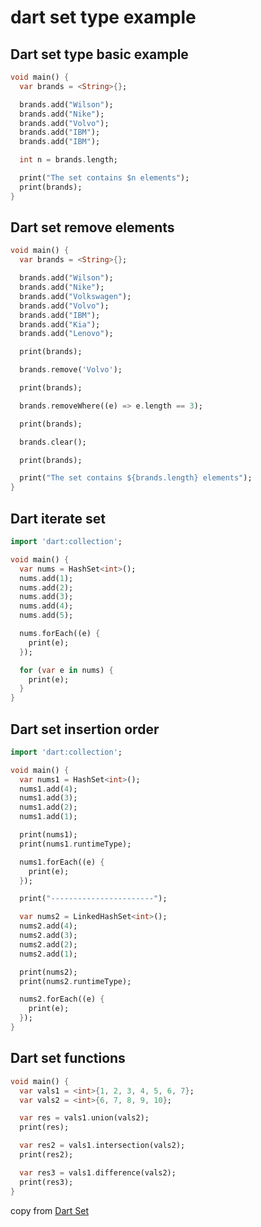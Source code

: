 * dart set type example

** Dart set type basic example
#+begin_src dart
void main() {
  var brands = <String>{};

  brands.add("Wilson");
  brands.add("Nike");
  brands.add("Volvo");
  brands.add("IBM");
  brands.add("IBM");

  int n = brands.length;

  print("The set contains $n elements");
  print(brands);
}
#+end_src

#+RESULTS:
: The set contains 4 elements
: {Wilson, Nike, Volvo, IBM}

** Dart set remove elements
#+begin_src dart
void main() {
  var brands = <String>{};

  brands.add("Wilson");
  brands.add("Nike");
  brands.add("Volkswagen");
  brands.add("Volvo");
  brands.add("IBM");
  brands.add("Kia");
  brands.add("Lenovo");

  print(brands);

  brands.remove('Volvo');

  print(brands);

  brands.removeWhere((e) => e.length == 3);

  print(brands);

  brands.clear();

  print(brands);

  print("The set contains ${brands.length} elements");
}
#+end_src

#+RESULTS:
: {Wilson, Nike, Volkswagen, Volvo, IBM, Kia, Lenovo}
: {Wilson, Nike, Volkswagen, IBM, Kia, Lenovo}
: {Wilson, Nike, Volkswagen, Lenovo}
: {}
: The set contains 0 elements

** Dart iterate set
#+begin_src dart
import 'dart:collection';

void main() {
  var nums = HashSet<int>();
  nums.add(1);
  nums.add(2);
  nums.add(3);
  nums.add(4);
  nums.add(5);

  nums.forEach((e) {
    print(e);
  });

  for (var e in nums) {
    print(e);
  }
}
#+end_src

#+RESULTS:
#+begin_example
1
2
3
4
5
1
2
3
4
5
#+end_example

** Dart set insertion order
#+begin_src dart
import 'dart:collection';

void main() {
  var nums1 = HashSet<int>();
  nums1.add(4);
  nums1.add(3);
  nums1.add(2);
  nums1.add(1);

  print(nums1);
  print(nums1.runtimeType);

  nums1.forEach((e) {
    print(e);
  });

  print("-----------------------");

  var nums2 = LinkedHashSet<int>();
  nums2.add(4);
  nums2.add(3);
  nums2.add(2);
  nums2.add(1);

  print(nums2);
  print(nums2.runtimeType);

  nums2.forEach((e) {
    print(e);
  });
}
#+end_src

#+RESULTS:
#+begin_example
{1, 2, 3, 4}
_HashSet<int>
1
2
3
4
-----------------------
{4, 3, 2, 1}
_Set<int>
4
3
2
1
#+end_example

** Dart set functions
#+begin_src dart
void main() {
  var vals1 = <int>{1, 2, 3, 4, 5, 6, 7};
  var vals2 = <int>{6, 7, 8, 9, 10};

  var res = vals1.union(vals2);
  print(res);

  var res2 = vals1.intersection(vals2);
  print(res2);

  var res3 = vals1.difference(vals2);
  print(res3);
}
#+end_src

#+RESULTS:
: {1, 2, 3, 4, 5, 6, 7, 8, 9, 10}
: {6, 7}
: {1, 2, 3, 4, 5}


copy from [[https://zetcode.com/dart/set/][Dart Set]]
